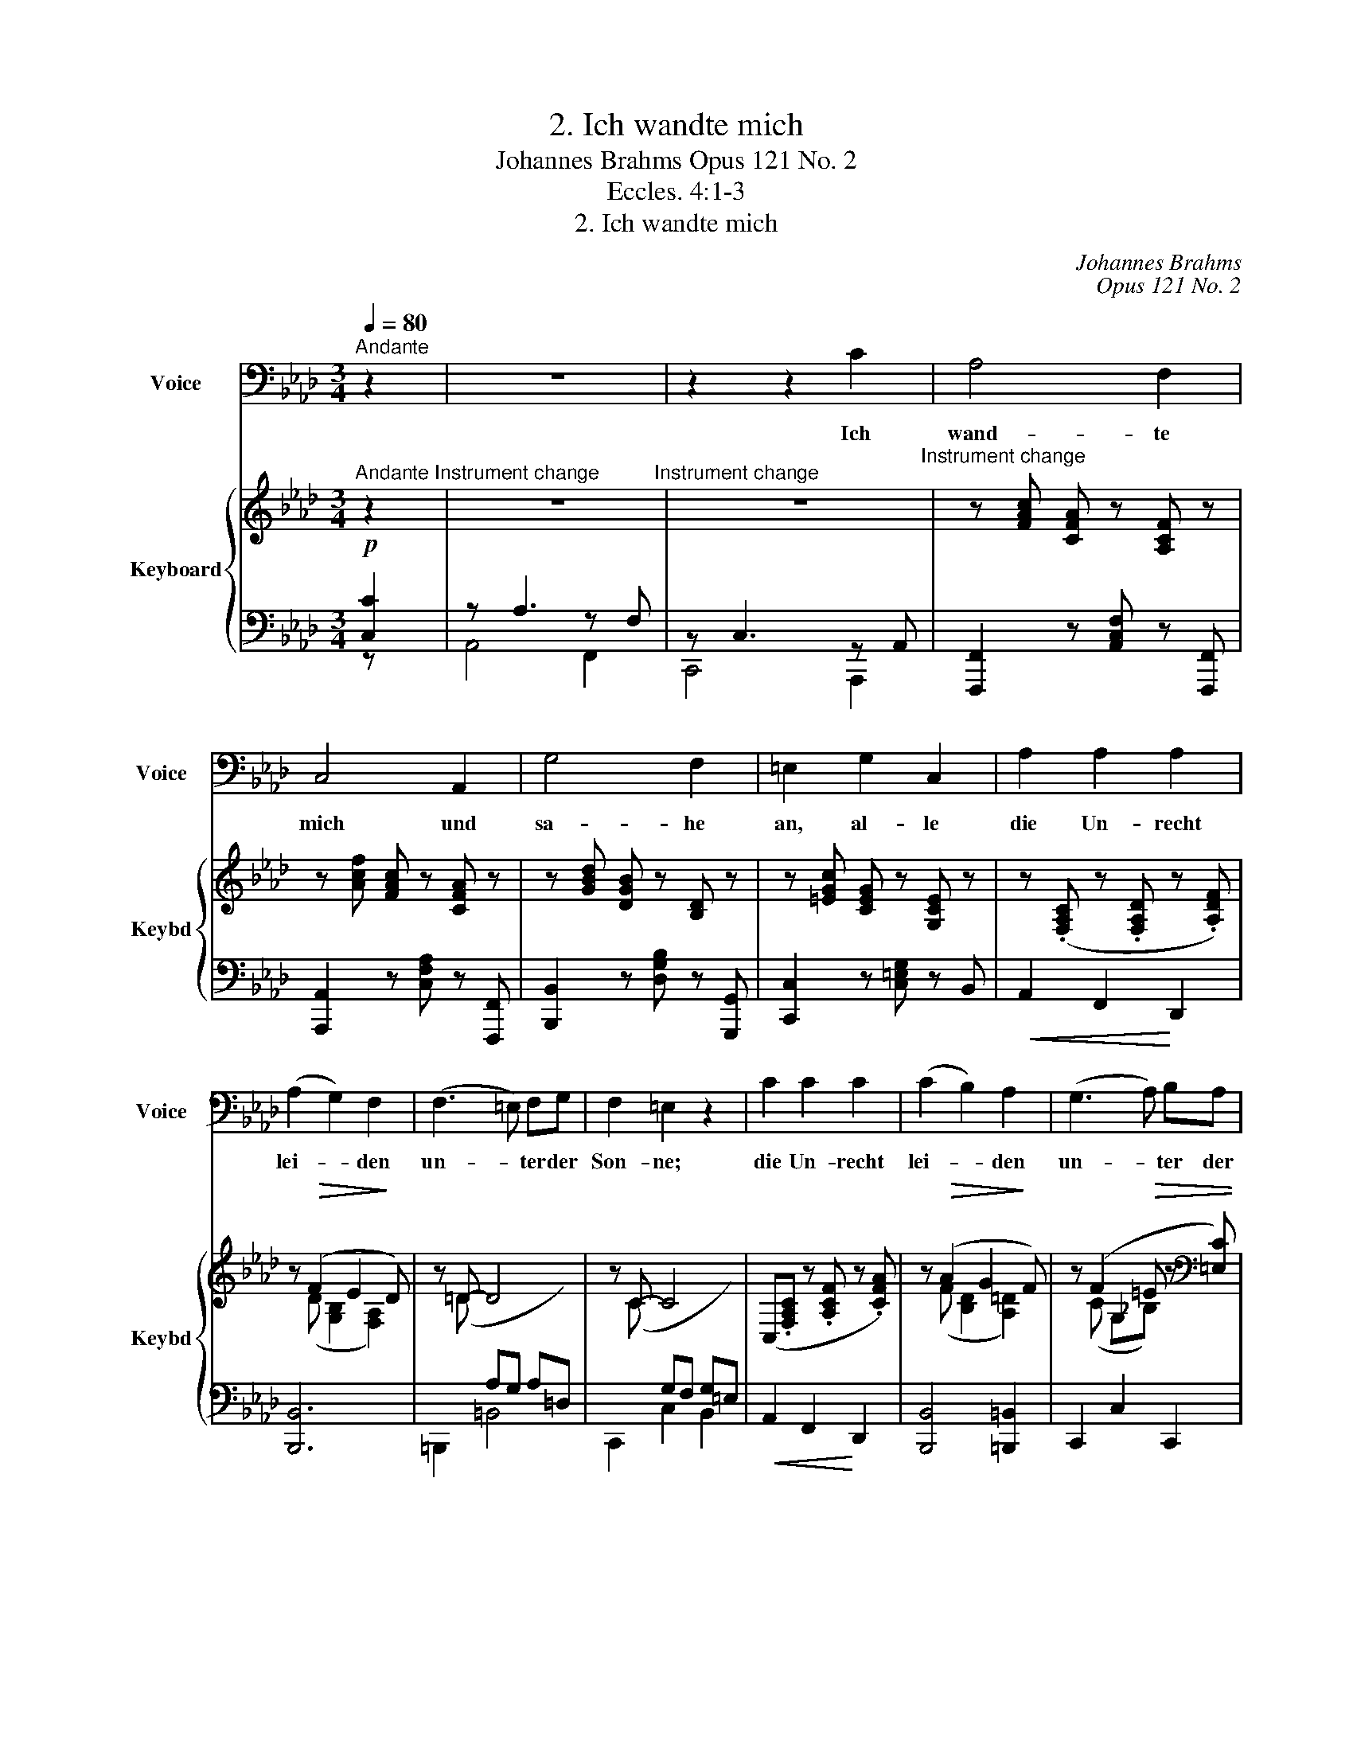 X:1
T:2. Ich wandte mich
T:Johannes Brahms Opus 121 No. 2
T:Eccles. 4:1-3
T:2. Ich wandte mich
C:Johannes Brahms
C:Opus 121 No. 2
Z:Eccles. 4:1-3
%%score 1 { ( 2 5 ) | ( 3 4 6 ) }
L:1/8
Q:1/4=80
M:3/4
K:Ab
V:1 bass nm="Voice" snm="Voice"
V:2 treble nm="Keyboard" snm="Keybd"
V:5 treble 
V:3 bass 
V:4 bass 
V:6 bass 
V:1
"^Andante" z2 | z6 | z2 z2 C2 | A,4 F,2 | C,4 A,,2 | G,4 F,2 | =E,2 G,2 C,2 | A,2 A,2 A,2 | %8
w: ||Ich|wand- te|mich und|sa- he|an, al- le|die Un- recht|
 (A,2 G,2) F,2 | (F,3 =E,) F,G, | F,2 =E,2 z2 | C2 C2 C2 | (C2 B,2) A,2 | (G,3 A,) B,A, | %14
w: lei- * den|un- * ter der|Son- ne;|die Un- recht|lei- * den|un- * ter der|
 G,2 F,2 z2 | z6 | z2 z2 F,2 | B,4 E,2 | _G,4 C,2 | A,2 F,2 C,2 | E,4 D,2 | (B,=G, =D,F,- F,)E, | %22
w: Son- ne;||und|sie- he,|sie- he,|da wa- ren|Trä- nen,|Trä- * * * * nen|
 _D,2 C,2 E,2 | A,4 A,2 | A,2 G,2 F,2 | E,3 =D, E,F, | E,2 =D,2 z G, | _D2 D2 D2 | D3 C A,F, | %29
w: de- rer, die|Un- recht|lit- ten und|hat- ten kei- nen|Trö- ster, und|die ih- nen|Un- recht tä- ten,|
 (=D,3 E,) F,G, | G,2 C,2 z2 | (C2 =A,2) =E,2 | G,4 F,2 | =D=B, (^F, =A,2) G, | %34
w: wa- * en zu|mäch- tig,|daß _ sie|kei- nen,|kei- nen Trö- * ster|
 (^G, =B,2 =A, (3C_B,)=G, | F,4 =E,2 | z2 z2 C2 | A,4 F,2 | C,4 A,,2 | F,,6 | F,,2 z2 C,2 | %41
w: ha- * * * * ben|konn- ten.|Da|lob- te|ich die|To-|ten, die|
 E,4 E,2 | F,4 D,2 | C,6 | C,2 z2 C2 | A,2 A,2 F,2 | D,4 B,,2 | G,,6- | G,,2 z2 =D,2 | E,4 E,2 | %50
w: schon ge-|stor- en|wa-|ren, mehr|als die Le-|ben- di-|gen,|_ die|noch das|
 G,4 E,2 | =D,4 D,2 | z2 z2"^s. v." B,2 | G,4 =E,2 | _D,4 B,,2 | z6 | z2 z2 A,,2 | %57
w: Le- ben|hat- ten;|und|der noch|nicht ist,||ist|
 =A,,2 A,,2 A,,2 | =D,4 B,,2 | B,,6 | =A,,2 z2 z2 ||[K:F] =A,4 A,2 | A,4 B,,2 | B,2 B,2 B,2 | %64
w: bes- ser als|al- le|bei-|de,|und des|Bö- sen|nicht in- ne|
 (B,4 C,2) |"^sostenuto poco a poco" (C2 B,2 A,2) | D2 C2 B,2 | A,4 G,2 | z2 B,4 | A,4 z2 | z6 | %71
w: wird, _|das _ _|un- ter der|Son- ne|ge-|schieht.||
 z6 | z6 | z6 | z6 | z6 |] %76
w: |||||
V:2
"^Andante" z2"^Instrument change" | z6"^Instrument change" | z6"^Instrument change" | %3
 z [FAc] [CFA] z [A,CF] z | z [Acf] [FAc] z [CFA] z | z [GBd] [DGB] z [B,D] z | %6
 z [=EGc] [CEG] z [G,CE] z | z (.[F,A,C] z .[F,A,D] z .[A,DF]) | z!>(! (F2 E2!>)! D) | z =D- D4 | %10
 z C- C4 | (C,.[F,A,C] z .[A,CF] z .[CFA]) | z!>(! (A2 G2!>)! F) | z (F2!>(! =E z[K:bass] [=E,C]) | %14
 z [=E,B,] z!>)! [F,A,] z2 |!<(! (A2!<(! F2 C2!<)! |!>(! E4!<)!!>)! D2) | (BG!>(! =DF- FE- | %18
 EC G,B,- B,!>)!A,) | z F,, (A,F,) z!<(! A,, | (CA,) z D, (F!<)!D) |!>(! (D4 E2)!>)! | %22
 ([B,D=E]2 [CF]2 [A,C_E]2) |!<(! z ([A,DA] F)([F,A,F] D)!<)![D,F,D] | %24
 [=D,F,=B,]!>(! (F2 E2!>)! =D) | z =A, C=B, C=D | z!<(! ([E,G,] C[=D,G,] =B,!<)![=B,,G,]) | %27
!f! z!<(! ([_DG_d] B)([B,DB] G)!<)![G,B,G] | [G,B,=E]!>(! (B2 G2!>)! F) | %29
 z [F,C] z [G,=B,] z [G,B,=D] | z ([G,=EG]2 [=A,^F=A] [B,GB][=B,^G=B]) | ([C=A=d]c BA G=E) | %32
 (=E G2 E F=D) | (F4!<(! G2) | ([=B,=DF^G]2 [C=E=A]2!<)! [_B,E=G]2) |!>(! ([_DF]4!>)! [C=E]2) | %36
 z2 z2!pp! z [Cc] | z [A,A]3 z [F,F] | z [C,C]3 z [A,,A,] | [A,,C,F,]2 [A,,C,F,]2 [A,,C,F,]2- | %40
 [A,,C,F,]4 z2 | [B,,E,_G,]2 [B,,E,G,]4 | [D,F,B,]2 [D,F,B,]4 | [C,=E,G,]2 [C,E,G,]4- | %44
 [C,E,G,]2 z2[K:treble] z [Cc] | z [A,A]3 z [F,F] | z [D,D]3 z [B,,B,] | %47
!>(! [=B,,D,G,]2 [B,,D,G,]2!>)! [B,,D,G,]2- | [B,,D,G,]4 z2 |!>(! [=B,,E,G,]2!>)! [B,,E,G,]4 | %50
!>(! [C,E,G,]2!>)! [C,E,G,]4 |!>(! [=D,G,=B,]2!>)! [D,G,B,]4- | [D,G,B,]2 z2[K:treble]!pp! z _B | %53
!>(! z G3 z!>)! =E | z!>(! _D3 z!>)! B, | z6 | z6 |!>(! [=D,F,]2!>)! [D,F,]4 | %58
!>(! [=D,F,]2!>)! [D,F,]4 |!>(! [=D,=E,]2!>)! [D,E,]4 |!>(! [^C,=E,]2!>)! [C,E,]4 || %61
[K:F][K:treble]!p! z!<(! (A2 [FA]2!<)! [DFA]- |!>(! [DFA]A-!>)! A2 G2) | %63
 z!<(! (B2 [GB]2!<)! [EGB]- |!>(! [EGB][EGB]-!>)! [EGB]2 [FA]2) | %65
"^espress." z!<(! ([CAc]2 [B,GB]2 [A,FA]) | z ([DBd]2 [CAc]2!<)! [B,=EB]) | %67
!p! z!>(! ([FA]- [F-A]2!>)! [FG]2) | z!>(! (D _E2!>)! =E2) | z (G"^dim." F2 E2) | z (_E D2 _D2) | %71
 z2 (C2 B,2) | z2 (A,2 G,2) | z2 [C,F,A,C]4 | z2 [C,F,A,C]4 | z2 !fermata![FAcf]4 |] %76
V:3
!p! [C,C]2 | z A,3 z F, | z C,3 z A,, | [F,,,F,,]2 z [A,,C,F,] z [F,,,F,,] | %4
 [A,,,A,,]2 z [C,F,A,] z [F,,,F,,] | [B,,,B,,]2 z [D,G,B,] z [G,,,G,,] | %6
 [C,,C,]2 z [C,=E,G,] z B,, |!<(! A,,2 F,,2!<)! D,,2 | [B,,,B,,]6 | =B,,,2 =B,,4 | C,,2 C,2 B,,2 | %11
!<(! A,,2 F,,2!<)! D,,2 | [B,,,B,,]4 [=B,,,=B,,]2 | C,,2 C,2 C,,2 | F,,,2 F,,2 z2 | D,,4 F,,2- | %16
 F,,2 B,,4 | [G,,E,]6 | [A,,E,_G,]6 | [D,,,D,,]4 [F,,,F,,]2- | [F,,,F,,]2 [B,,,B,,]4 | %21
 [=G,,,=G,,]6 | =G,2 A,2 _G,2 | [F,,F,]2 [D,,D,]2 [B,,,B,,]2 | [=G,,,=G,,]6 | [^F,,,^F,,]6 | %26
 G,,,2 G,,2 G,,,2 | [_B,,,_B,,]2 [G,,,G,,]2 [=E,,,=E,,]2 | [C,,,C,,]4 [F,,,F,,]2 | %29
 [A,,,A,,]2 [G,,,G,,]2 G,,2 | z2 z ^F, G,^G, | F,,.=A,, .C,.F,!<(! .A,,.C, | .F,.=A,!<)! x4 | %33
 G,,2- [G,,=D,]4 | C,,2 C,2 C,,2 | [C,G,B,]6 | z2 z2 C,2 | A,,4 F,,2 | C,,4 A,,,2 | [F,,,F,,]6 | %40
 [F,,,F,,]4 z2 | [F,,,E,,]6 | [C,,,B,,,]6 | [D,,,C,,]6 | C,,2 z2 C,2 | A,,4 F,,2 | D,,4 B,,,2 | %47
 [G,,,G,,]6 | [G,,,G,,]4 z2 | [E,,,E,,]6 | [C,,,C,,]6 | [G,,,G,,]6 | G,,2 z2 _B,2 | G,4 =E,2 | %54
 _D,4 B,,2 | z6 | [A,,,A,,]6 | [=A,,,=A,,]6 | [B,,,B,,]6 | [G,,,G,,]6 | [=A,,,=A,,]6 ||[K:F] A,6 | %62
 A,4 G,2 | G,6 | _G,4 F,2 | [F,,A,,C,]2 [G,,B,,E,]2 [A,,C,F,]2 | [E,,,E,,]2 [F,,,F,,]2 [G,,,G,,]2 | %67
 [A,,,A,,]2 [B,,,B,,]4 | [=B,,,=B,,]2 [C,,C,]4 | [F,,,F,,]6 | [F,,,F,,]6 | [F,,,F,,]6 | %72
 [F,,,F,,]6 | [F,,,F,,]6 |!ped! [F,,,F,,]6 | [F,,,F,,]2 !fermata![C,F,A,C]4 |] %76
V:4
 z x | A,,4 F,,2 | C,,4 A,,,2 | x6 | x6 | x6 | x6 | x6 | x6 | x6 | x6 | x6 | x6 | x6 | x6 | x6 | %16
 x6 | x6 | x6 | x6 | x6 | x6 | A,,4 _G,,2 | x6 | x6 | x6 | x6 | x6 | x6 | x6 | C,,2 C,2 C,2 | %31
 [F,,,F,,]4 [=A,,,=A,,]2- | [A,,,A,,]2 [=D,,=D,]4 | =B,,,4 B,,,2 | x6 | x6 | x6 | x6 | x6 | x6 | %40
 x6 | x6 | x6 | x6 | x6 | x6 | x6 | x6 | x6 | x6 | x6 | x6 | x6 | x6 | x6 | x6 | x6 | x6 | x6 | %59
 x6 | x6 ||[K:F] A,2 F,2 D,2 | [B,,D,F,]6 | G,2 E,2 C,2 | [A,,C,_E,]6 | x6 | x6 | x6 | x6 | x6 | %70
 x6 | x6 | x6 | x6 | x6 | x6 |] %76
V:5
 x2 | x6 | x6 | x6 | x6 | x6 | x6 | x6 | z (D [G,B,]2 [F,A,]2) | x (=D[I:staff +1] A,G, A,=D,) | %10
[I:staff -1] z (C[I:staff +1] G,F, G,=E,) | x6 |[I:staff -1] z (F [B,D]2 [A,=D]2) | %13
 z (C G,_B,) x[K:bass] x | x6 | F,4 A,2- | A,2 F,4 | [B,D]6 | x6 | x6 | x6 | [E,B,D]6 | x6 | x6 | %24
 x z [G,=B,]2 [F,B,]2 | x [E,=A,]2 [E,A,]2 [E,A,] | x6 | x6 | x z [B,=E]2 [A,C]2 | x6 | x6 | %31
 x4 C2- | C2 [B,^C]2 =A,F, | [G,=DF]6 | x6 | x6 | x6 | x6 | x6 | x6 | x6 | x6 | x6 | x6 | %44
 x4[K:treble] x2 | x6 | x6 | x6 | x6 | x6 | x6 | x6 | x4[K:treble] x2 | x6 | x6 | x6 | x6 | x6 | %58
 x6 | x6 | x6 ||[K:F][K:treble] x6 | z [B,DF]- [B,DF]4 | x6 | x6 | x6 | x6 | x (C ^C2 D2) | %68
 x2 [G,B,]4 | x [A,C]- [A,C]4 | z [F,B,]- [F,B,]4 | x2 [_D,E,G,]4 | x2 [B,,_D,E,]4 | x6 | x6 | %75
 x6 |] %76
V:6
 x2 | x6 | x6 | x6 | x6 | x6 | x6 | x6 | x6 | x6 | x6 | x6 | x6 | x6 | x6 | x6 | x6 | x6 | x6 | %19
 x6 | x6 | x6 | x6 | x6 | x6 | x6 | x6 | x6 | x6 | x6 | x6 | x6 | x6 | x6 | x6 | x6 | x6 | x6 | %38
 x6 | x6 | x6 | x6 | x6 | x6 | x6 | x6 | x6 | x6 | x6 | x6 | x6 | x6 | x6 | x6 | x6 | x6 | x6 | %57
 x6 | x6 | x6 | x6 ||[K:F] x2 F,4 | x6 | x2 E,4 | x6 | x6 | x6 | x6 | x6 | x6 | x6 | x6 | x6 | x6 | %74
 x6 | x6 |] %76

